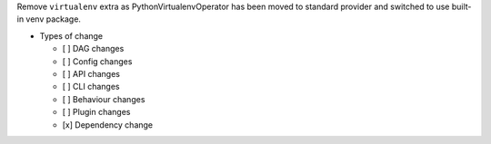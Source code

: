 Remove ``virtualenv`` extra as PythonVirtualenvOperator has been moved to standard provider and switched to use built-in venv package.

* Types of change

  * [ ] DAG changes
  * [ ] Config changes
  * [ ] API changes
  * [ ] CLI changes
  * [ ] Behaviour changes
  * [ ] Plugin changes
  * [x] Dependency change
